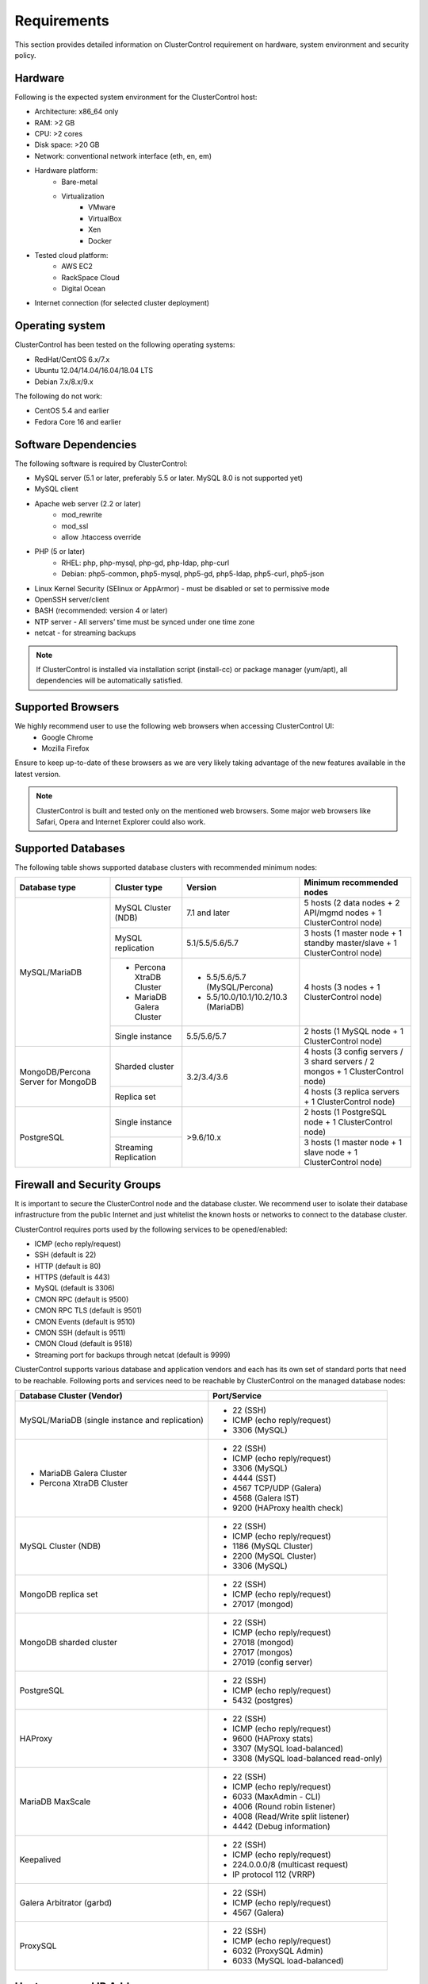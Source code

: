 .. _Requirements:

Requirements
============

This section provides detailed information on ClusterControl requirement on hardware, system environment and security policy.

.. _Requirements - Hardware:

Hardware
--------

Following is the expected system environment for the ClusterControl host:

* Architecture: x86_64 only
* RAM: >2 GB
* CPU: >2 cores
* Disk space: >20 GB
* Network: conventional network interface (eth, en, em)
* Hardware platform:
	* Bare-metal
	* Virtualization
		* VMware
		* VirtualBox
		* Xen
		* Docker
* Tested cloud platform:
	* AWS EC2
	* RackSpace Cloud
	* Digital Ocean
* Internet connection (for selected cluster deployment)

.. _Requirements - Operating System:

Operating system
----------------

ClusterControl has been tested on the following operating systems:

* RedHat/CentOS 6.x/7.x
* Ubuntu 12.04/14.04/16.04/18.04 LTS
* Debian 7.x/8.x/9.x

The following do not work:

* CentOS 5.4 and earlier
* Fedora Core 16 and earlier

.. _Requirements - Software Dependencies:

Software Dependencies
---------------------

The following software is required by ClusterControl:

- MySQL server (5.1 or later, preferably 5.5 or later. MySQL 8.0 is not supported yet)
- MySQL client
- Apache web server (2.2 or later)
	- mod_rewrite
	- mod_ssl
	- allow .htaccess override
- PHP (5 or later)
	- RHEL: php, php-mysql, php-gd, php-ldap, php-curl
	- Debian: php5-common, php5-mysql, php5-gd, php5-ldap, php5-curl, php5-json
- Linux Kernel Security (SElinux or AppArmor) - must be disabled or set to permissive mode
- OpenSSH server/client
- BASH (recommended: version 4 or later)
- NTP server - All servers’ time must be synced under one time zone
- netcat - for streaming backups

.. Note:: If ClusterControl is installed via installation script (install-cc) or package manager (yum/apt), all dependencies will be automatically satisfied.

.. _Requirements - Supported Browsers:

Supported Browsers
------------------

We highly recommend user to use the following web browsers when accessing ClusterControl UI:
	- Google Chrome
	- Mozilla Firefox
	
Ensure to keep up-to-date of these browsers as we are very likely taking advantage of the new features available in the latest version.

.. Note:: ClusterControl is built and tested only on the mentioned web browsers. Some major web browsers like Safari, Opera and Internet Explorer could also work.

.. _Requirements - Supported Databases:

Supported Databases
-------------------

The following table shows supported database clusters with recommended minimum nodes:

+-----------------+----------------------------+-------------------------------------+---------------------------------------------------------------------------------+
| Database type   | Cluster type               | Version                             | Minimum recommended nodes                                                       |
+=================+============================+=====================================+=================================================================================+
| MySQL/MariaDB   | MySQL Cluster (NDB)        | 7.1 and later                       | 5 hosts (2 data nodes + 2 API/mgmd nodes + 1 ClusterControl node)               |
|                 +----------------------------+-------------------------------------+---------------------------------------------------------------------------------+
|                 | MySQL replication          | 5.1/5.5/5.6/5.7                     | 3 hosts (1 master node + 1 standby master/slave + 1 ClusterControl node)        |
|                 +----------------------------+-------------------------------------+---------------------------------------------------------------------------------+
|                 | * Percona XtraDB Cluster   | * 5.5/5.6/5.7 (MySQL/Percona)       | 4 hosts (3 nodes + 1 ClusterControl node)                                       |
|                 | * MariaDB Galera Cluster   | * 5.5/10.0/10.1/10.2/10.3 (MariaDB) |                                                                                 |
|                 +----------------------------+-------------------------------------+---------------------------------------------------------------------------------+
|                 | Single instance            | 5.5/5.6/5.7                         | 2 hosts (1 MySQL node + 1 ClusterControl node)                                  |
+-----------------+----------------------------+-------------------------------------+---------------------------------------------------------------------------------+
| MongoDB/Percona | Sharded cluster            | 3.2/3.4/3.6                         | 4 hosts (3 config servers / 3 shard servers / 2 mongos + 1 ClusterControl node) |
| Server for      +----------------------------+                                     +---------------------------------------------------------------------------------+
| MongoDB         | Replica set                |                                     | 4 hosts (3 replica servers + 1 ClusterControl node)                             |
+-----------------+----------------------------+-------------------------------------+---------------------------------------------------------------------------------+
| PostgreSQL      | Single instance            | >9.6/10.x                           | 2 hosts (1 PostgreSQL node + 1 ClusterControl node)                             |
|                 +----------------------------+                                     +---------------------------------------------------------------------------------+
|                 | Streaming Replication      |                                     | 3 hosts (1 master node + 1 slave node + 1 ClusterControl node)                  |
+-----------------+----------------------------+-------------------------------------+---------------------------------------------------------------------------------+

.. _Requirements - Firewall and Security Groups:

Firewall and Security Groups
----------------------------

It is important to secure the ClusterControl node and the database cluster. We recommend user to isolate their database infrastructure from the public Internet and just whitelist the known hosts or networks to connect to the database cluster.

ClusterControl requires ports used by the following services to be opened/enabled:

* ICMP (echo reply/request)
* SSH (default is 22)
* HTTP (default is 80)
* HTTPS (default is 443)
* MySQL (default is 3306)
* CMON RPC (default is 9500)
* CMON RPC TLS (default is 9501)
* CMON Events (default is 9510)
* CMON SSH (default is 9511)
* CMON Cloud (default is 9518)
* Streaming port for backups through netcat (default is 9999)

ClusterControl supports various database and application vendors and each has its own set of standard ports that need to be reachable. Following ports and services need to be reachable by ClusterControl on the managed database nodes:

+-------------------------------------------------+----------------------------------------+
| Database Cluster (Vendor)                       | Port/Service                           |
+=================================================+========================================+
| MySQL/MariaDB (single instance and replication) | * 22 (SSH)                             |
|                                                 | * ICMP (echo reply/request)            |
|                                                 | * 3306 (MySQL)                         |
+-------------------------------------------------+----------------------------------------+
| * MariaDB Galera Cluster                        | * 22 (SSH)                             |
| * Percona XtraDB Cluster                        | * ICMP (echo reply/request)            |
|                                                 | * 3306 (MySQL)                         |
|                                                 | * 4444 (SST)                           |
|                                                 | * 4567 TCP/UDP (Galera)                |
|                                                 | * 4568 (Galera IST)                    |
|                                                 | * 9200 (HAProxy health check)          |
+-------------------------------------------------+----------------------------------------+
| MySQL Cluster (NDB)                             | * 22 (SSH)                             |
|                                                 | * ICMP (echo reply/request)            |
|                                                 | * 1186 (MySQL Cluster)                 |
|                                                 | * 2200 (MySQL Cluster)                 |
|                                                 | * 3306 (MySQL)                         |
+-------------------------------------------------+----------------------------------------+
| MongoDB replica set                             | * 22 (SSH)                             |
|                                                 | * ICMP (echo reply/request)            |
|                                                 | * 27017 (mongod)                       |
+-------------------------------------------------+----------------------------------------+
| MongoDB sharded cluster                         | * 22 (SSH)                             |
|                                                 | * ICMP (echo reply/request)            |
|                                                 | * 27018 (mongod)                       |
|                                                 | * 27017 (mongos)                       |
|                                                 | * 27019 (config server)                |
+-------------------------------------------------+----------------------------------------+
| PostgreSQL                                      | * 22 (SSH)                             |
|                                                 | * ICMP (echo reply/request)            |
|                                                 | * 5432 (postgres)                      |
+-------------------------------------------------+----------------------------------------+
| HAProxy                                         | * 22 (SSH)                             |
|                                                 | * ICMP (echo reply/request)            |
|                                                 | * 9600 (HAProxy stats)                 |
|                                                 | * 3307 (MySQL load-balanced)           |
|                                                 | * 3308 (MySQL load-balanced read-only) |
+-------------------------------------------------+----------------------------------------+
| MariaDB MaxScale                                | * 22 (SSH)                             |
|                                                 | * ICMP (echo reply/request)            |
|                                                 | * 6033 (MaxAdmin - CLI)                |
|                                                 | * 4006 (Round robin listener)          |
|                                                 | * 4008 (Read/Write split listener)     |
|                                                 | * 4442 (Debug information)             |
+-------------------------------------------------+----------------------------------------+
| Keepalived                                      | * 22 (SSH)                             |
|                                                 | * ICMP (echo reply/request)            |
|                                                 | * 224.0.0.0/8 (multicast request)      |
|                                                 | * IP protocol 112 (VRRP)               |
+-------------------------------------------------+----------------------------------------+
| Galera Arbitrator (garbd)                       | * 22 (SSH)                             |
|                                                 | * ICMP (echo reply/request)            |
|                                                 | * 4567 (Galera)                        |
+-------------------------------------------------+----------------------------------------+
| ProxySQL                                        | * 22 (SSH)                             |
|                                                 | * ICMP (echo reply/request)            |
|                                                 | * 6032 (ProxySQL Admin)                |
|                                                 | * 6033 (MySQL load-balanced)           |
+-------------------------------------------------+----------------------------------------+

.. _Requirements - Hostnames and IP Addresses:

Hostnames and IP Addresses
--------------------------

It is recommended for users to setup a proper host definition file in ``/etc/hosts`` file. The file should be identical on all servers in your cluster. Otherwise, your database cluster might not work as expected with ClusterControl. Below is an example of a host definition file:

.. code-block:: bash

  127.0.0.1 	localhost.localdomain localhost
  10.0.1.10 	clustercontrol clustercontrol.example.com
  10.0.1.11 	server1 server1.example.com
  10.0.1.12 	server2 server2.example.com

You need to separate the 127.0.0.1 entry from your real hostname, specifying it only to ``localhost`` or ``localhost.localdomain``. To verify whether you have set up the hostname correctly, ensure the following command returns the primary IP address:

.. code-block:: bash

  $ hostname -I
  10.0.1.10 # This is good. IP address returned is neither 127.0.0.1 nor 127.0.1.1

.. _Requirements - Operating System User:

Operating System User
---------------------

ClusterControl controller (cmon) process requires a dedicated operating system user to perform various management and monitoring commands on the managed nodes. This user which is defined as ``os_user`` or ``sshuser`` in CMON configuration file, must exist on all managed nodes and it should have the ability to perform super-user commands.

You are recommended to install ClusterControl as 'root', and running as root is the easiest option. If you perform the installation using another user other than 'root', the following must be true:

* The OS user must exist on all nodes
* The OS user must not be 'mysql'
* 'sudo' program must be installed on all hosts
* The OS user must be allowed to do 'sudo', i.e, it must be in sudoers
* The OS user must be configured with proper PATH environment variable. The following PATH are expected for user ``myuser``: ``PATH=/usr/local/bin:/bin:/usr/bin:/usr/local/sbin:/usr/sbin:/home/myuser/.local/bin:/home/myuser/bin``

For sudoers, using passwordless sudo is recommended. To setup a passwordless sudo user, add following line into ``/etc/sudoers``:

Edit the sudoers with the following command (as root):

.. code-block:: bash

  visudo

And add the following line at the end. Replace ``[OS user]`` with the sudo username of your choice:

.. code-block:: bash

  [OS user] ALL=(ALL) NOPASSWD: ALL

Open a new terminal to verify it works. You should now be able to run the command below without entering a password:

.. code-block:: bash

  $ sudo ls /usr

You can also verify this with SSH command line used by CMON (assuming passwordless SSH has been setup correctly):

.. code-block:: bash

  $ ssh -qt [OS user]@[IP address/hostname] "sudo ls /usr"

where ``[OS user]`` is the name of the user you intend to use during the installation, and ``[IP address/hostname]`` is the IP address or hostname of a node in your cluster.

.. _Requirements - Passwordless SSH:

Passwordless SSH
----------------

Proper passwordless SSH setup from ClusterControl node to all nodes (including ClusterControl node) is mandatory. When adding a new node, the node must be accessible via passwordless SSH from ClusterControl beforehand.

.. _Requirements - Passwordless SSH - Setting up Passwordless SSH:

Setting up Passwordless SSH
+++++++++++++++++++++++++++

To setup a passwordless SSH, make sure you generate a SSH key and copy it from the ClusterControl host as the designated user to the target host. Take note that ClusterControl also requires passwordless SSH to itself, so do not forget to set this up as described in the example below. 

Most of the sampling tasks for controller are done locally but there are some tasks that require a working self-passwordless SSH e.g: starting :term:`netcat` when performing backup (to stream created backup to the other node). There are also various places where ClusterControl performs the execution "uniformly" regardless of the node's role or type. So, setting this up is required and failing to do so will result ClusterControl to raise an alarm.

.. Note:: It is *NOT* necessary to setup two-way passwordless SSH, e.g: from the managed database node to the ClusterControl.

Examples below show how a root user on the ClusterControl host generates and copies a SSH key to a database host, 192.168.0.10:

.. code-block:: bash

  $ whoami
  root
  $ ssh-keygen -t rsa # press Enter on all prompts
  $ ssh-copy-id 192.168.0.10 # insert the root password of 192.168.0.10 if prompted

.. Attention::  Repeat the ``ssh-copy-id`` command to all nodes (including ClusterControl node)

If you are running as a sudo user e.g sysadmin, here is an example:

.. code-block:: bash

  $ whoami
  sysadmin
  $ ssh-keygen -t rsa # press Enter on all prompts
  $ ssh-copy-id 192.168.0.10 # insert the sysadmin password of 192.168.0.10 if prompted

.. Attention::  Repeat the ``ssh-copy-id`` command to all nodes (including ClusterControl node)

You should now able to SSH from ClusterControl to the other server(s) without password:

.. code-block:: bash

  $ ssh [username]@[server IP address]

If it does not work, check permissions of the ``.ssh`` directory and the files in it. Some users need to set the following in their ``/etc/ssh/sshd_config`` file:

.. code-block:: bash

  RSAAuthentication=Yes

Do not forget to restart SSH daemon if you make changes in the ``sshd_config`` file.

In order to prevent a long running SSH connection to be terminated by the firewall or switch, you may also want to set in ``/etc/ssh/ssh_config`` on the ClusterControl node:

.. code-block:: bash

  ServerAliveInterval 30
  ServerAliveCountMax 10

For AWS cloud users, you can use the corresponding key pair by uploading it onto the ClusterControl host and specifying the physical location under ``ssh_identity`` in CMON configuration file:

.. code-block:: bash

  ssh_identity=/path/to/keypair/aws.pem

If you use DSA (CMON defaults to RSA), then you need to follow instructions in this page, `Using DSA keys instead of RSA - key-based authentitication <http://support.severalnines.com/entries/23498833-Using-DSA-keys-instead-of-RSA-key-based-authentitication>`_.

.. _Requirements - Passwordless SSH - Sudo Password:

Sudo password
+++++++++++++

Sudoers with or without password is possible with sudo configuration option. If undefined, CMON will escalate to sudoer without password. To specify the sudo password, add the following option inside the CMON configuration file:

.. code-block:: bash

  sudo="echo 'thesudopassword' | sudo -S 2>/dev/null"

.. Attention::  Having ``2>/dev/null`` in the sudo command is compulsory to exclude stderr from the response.

Don't forget to restart cmon service to load the option.

Encrypted home directory
++++++++++++++++++++++++

If the sudo user's home directory is encrypted, you might be facing following scenarios:

* First SSH login will required password, even though you have copied the public key to the remote host ``authorized_keys``
* If you run another SSH session, while the first SSH session still active, you will able to authenticate without password and the key authentication is successful.

Encrypted home directories aren’t decrypted until the login is successful, and your SSH keys are stored in your home directory. The first SSH connection you make will require a password. While the subsequent connections will no longer need password since the SSH service is able to read the ``authorized_key`` (inside user's homedir) in decrypted environment.

To solve this, you need to follow instructions in this page, `Passwordless SSH in Encrypted Home Directory <http://support.severalnines.com/entries/23490521-Passwordless-SSH-in-Encrypted-Home-Directory>`_.

.. _Requirements - Timezone:

Timezone
--------

ClusterControl requires all servers' time to be synchronized and to run within a same time zone. Verify this by using following command:

.. code-block:: bash

  $ date
  Mon Sep 17 22:59:24 UTC 2013

To change time zone, e.g from UTC to Pacific time:

.. code-block:: bash

	$ rm /etc/localtime
	$ ln -sf /usr/share/zoneinfo/US/Pacific localtime

UTC is however recommended. Configure NTP client for each host with a working time server to avoid time drifting between hosts which could cause inaccurate reporting or incorrect graphs plotting. To immediately sync a server’s time with a time server, use following command:

.. code-block:: bash

	$ ntpdate -u [NTP server, e.g europe.pool.ntp.org]

.. _Requirements - License:

License
-------

ClusterControl comes in 4 versions - Community, Standalone, Advanced and Enterprise editions, within the same binary. Please review the `ClusterControl product page <http://www.severalnines.com/pricing>`_ for features comparison between these editions. To upgrade from Community to Standalone, Advanced or Enterprise, you would need a valid software license. When the license expires, ClusterControl defaults back to the Community Edition.

All installation methods automatically configures ClusterControl with a 30-day fully functional trial license. For commercial information, please `contact us <http://www.severalnines.com/contact>`_.
